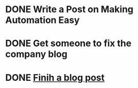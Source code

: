 * DONE Write a Post on Making Automation Easy
  DEADLINE: <2020-07-29 Wed>

* DONE Get someone to fix the company blog
  DEADLINE: <2020-06-29 Mon>

* DONE [[file:~/notes/blog-posts/][Finih a blog post]]
  DEADLINE: <2020-07-15 Wed>


